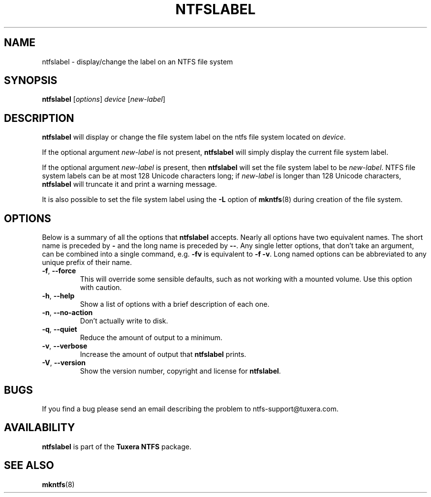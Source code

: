 .\" Copyright (c) 2002\-2004 Anton Altaparmakov.
.\" Copyright (c) 2005 Richard Russon.
.\" This file may be copied under the terms of the GNU Public License.
.\"
.TH NTFSLABEL 8 "Sept 2011" "Tuxera NTFS Utilities 3014.5.21"
.SH NAME
ntfslabel \- display/change the label on an NTFS file system
.SH SYNOPSIS
.B ntfslabel
[\fIoptions\fR] \fIdevice \fR[\fInew\-label\fR]
.SH DESCRIPTION
.B ntfslabel
will display or change the file system label on the ntfs file system located on
.IR device .
.PP
If the optional argument
.I new\-label
is not present,
.B ntfslabel
will simply display the current file system label.
.PP
If the optional argument
.I new\-label
is present, then
.B ntfslabel
will set the file system label to be
.IR new\-label .
NTFS file system labels can be at most 128 Unicode characters long; if
.I new\-label
is longer than 128 Unicode characters,
.B ntfslabel
will truncate it and print a warning message.
.PP
It is also possible to set the file system label using the
.B \-L
option of
.BR mkntfs (8)
during creation of the file system.
.SH OPTIONS
Below is a summary of all the options that
.B ntfslabel
accepts.  Nearly all options have two equivalent names.  The short name is
preceded by
.B \-
and the long name is preceded by
.BR \-\- .
Any single letter options, that don't take an argument, can be combined into a
single command, e.g.
.B \-fv
is equivalent to
.BR "\-f \-v" .
Long named options can be abbreviated to any unique prefix of their name.
.TP
\fB\-f\fR, \fB\-\-force\fR
This will override some sensible defaults, such as not working with a mounted
volume.  Use this option with caution.
.TP
\fB\-h\fR, \fB\-\-help\fR
Show a list of options with a brief description of each one.
.TP
\fB\-n\fR, \fB\-\-no\-action\fR
Don't actually write to disk.
.TP
\fB\-q\fR, \fB\-\-quiet\fR
Reduce the amount of output to a minimum.
.TP
\fB\-v\fR, \fB\-\-verbose\fR
Increase the amount of output that
.B ntfslabel
prints.
.TP
\fB\-V\fR, \fB\-\-version\fR
Show the version number, copyright and license for
.BR ntfslabel .
.SH BUGS
If you find a bug please send an email describing the problem to
ntfs-support@tuxera.com. 
.SH AVAILABILITY
.B ntfslabel
is part of the
.B Tuxera NTFS
package.
.SH SEE ALSO
.BR mkntfs (8)
